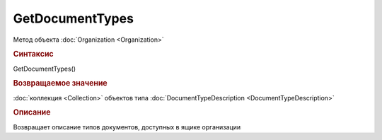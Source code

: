 GetDocumentTypes
================

Метод объекта :doc:`Organization <Organization>`


.. rubric:: Синтаксис

GetDocumentTypes()


.. rubric:: Возвращаемое значение

:doc:`коллекция <Collection>` объектов типа :doc:`DocumentTypeDescription <DocumentTypeDescription>`


.. rubric:: Описание

Возвращает описание типов документов, доступных в ящике организации